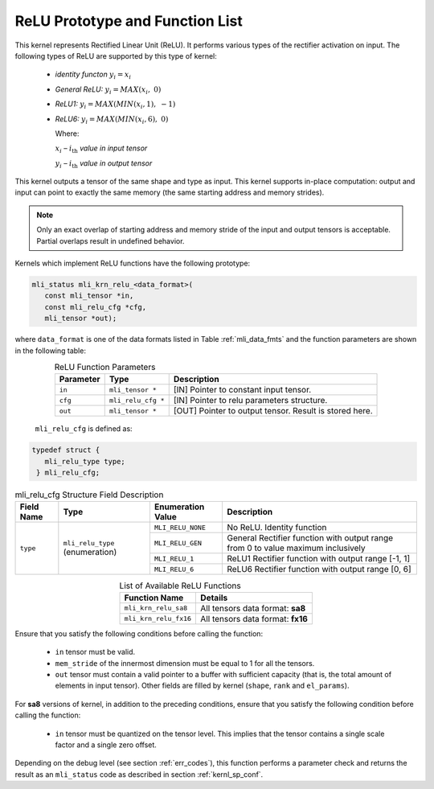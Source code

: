 .. _relu_prot:

ReLU Prototype and Function List
~~~~~~~~~~~~~~~~~~~~~~~~~~~~~~~~

This kernel represents Rectified Linear Unit (ReLU). It performs various types 
of the rectifier activation on input. The following types of ReLU are supported by 
this type of kernel:

 - *identity functon* :math:`y_{i} = x_{i}`
 
 - *General ReLU:* :math:`y_{i} = MAX(x_{i},\ 0)`

 - *ReLU1:* :math:`y_{i} = MAX(MIN\left( x_{i},1 \right),\  - 1)`

 - *ReLU6:* :math:`y_{i} = MAX(MIN\left( x_{i},6 \right),\ 0)`

   Where:

   :math:`x_{i}` *–* :math:`i_{\text{th}}` *value in input tensor*

   :math:`y_{i}` *–* :math:`i_{\text{th}}` *value in output tensor*

This kernel outputs a tensor of the same shape and type as input. This kernel supports 
in-place computation: output and input can point to exactly the same memory (the same 
starting address and memory strides). 

.. note::

   Only an exact overlap of starting address and memory stride of the input and output 
   tensors is acceptable. Partial overlaps result in undefined behavior.
..

Kernels which implement ReLU functions have the following prototype:

.. code:: c

   mli_status mli_krn_relu_<data_format>(
      const mli_tensor *in,
      const mli_relu_cfg *cfg,
      mli_tensor *out);
..

where ``data_format`` is one of the data formats listed in Table :ref:`mli_data_fmts` and the function 
parameters are shown in the following table:

.. table:: ReLU Function Parameters
   :align: center
   :widths: auto 
   
   +----------------+----------------------+----------------------------------------------------------+
   | **Parameter**  | **Type**             | **Description**                                          |
   +================+======================+==========================================================+
   | ``in``         | ``mli_tensor *``     | [IN] Pointer to constant input tensor.                   |
   +----------------+----------------------+----------------------------------------------------------+
   | ``cfg``        | ``mli_relu_cfg *``   | [IN] Pointer to relu parameters structure.               |
   +----------------+----------------------+----------------------------------------------------------+
   | ``out``        | ``mli_tensor *``     | [OUT] Pointer to output tensor. Result is stored here.   |
   +----------------+----------------------+----------------------------------------------------------+
..

   ``mli_relu_cfg`` is defined as:

.. code:: c
   
   typedef struct {
      mli_relu_type type;
    } mli_relu_cfg;
..

.. _t_mli_relu_cfg_desc:
.. table:: mli_relu_cfg Structure Field Description
   :align: center
   :widths: auto 
   
   +-----------------+--------------------+------------------------+-------------------------------------------------------+
   | **Field Name**  | **Type**           | **Enumeration Value**  | **Description**                                       |
   +=================+====================+========================+=======================================================+
   |                 |                    | ``MLI_RELU_NONE``      | No ReLU. Identity function                            |
   |                 |                    +------------------------+-------------------------------------------------------+
   |                 |                    | ``MLI_RELU_GEN``       | General Rectifier function with output range from 0   |
   |                 | ``mli_relu_type``  |                        | to value maximum inclusively                          |
   | ``type``        | (enumeration)      +------------------------+-------------------------------------------------------+
   |                 |                    | ``MLI_RELU_1``         | ReLU1 Rectifier function with output range [-1, 1]    |
   |                 |                    +------------------------+-------------------------------------------------------+
   |                 |                    | ``MLI_RELU_6``         | ReLU6 Rectifier function with output range [0, 6]     |
   +-----------------+--------------------+------------------------+-------------------------------------------------------+
..


.. table:: List of Available ReLU Functions
   :align: center
   :widths: auto 
   
   +------------------------+-----------------------------------+
   | **Function Name**      | **Details**                       |
   +========================+===================================+
   | ``mli_krn_relu_sa8``   | All tensors data format: **sa8**  |
   +------------------------+-----------------------------------+
   | ``mli_krn_relu_fx16``  | All tensors data format: **fx16** |
   +------------------------+-----------------------------------+
..

Ensure that you satisfy the following conditions before calling the function:

 - ``in`` tensor must be valid.
 
 - ``mem_stride`` of the innermost dimension must be equal to 1 for all the tensors.
 
 - ``out`` tensor must contain a valid pointer to a buffer with sufficient capacity 
   (that is, the total amount of elements in input tensor). Other fields are filled 
   by kernel (``shape``, ``rank`` and ``el_params``).

For **sa8** versions of kernel, in addition to the preceding conditions, ensure that you 
satisfy the following condition before calling the function: 

 - ``in`` tensor must be quantized on the tensor level. This implies that the tensor 
   contains a single scale factor and a single zero offset.

Depending on the debug level (see section :ref:`err_codes`), this function performs a parameter 
check and returns the result as an ``mli_status`` code as described in section :ref:`kernl_sp_conf`.